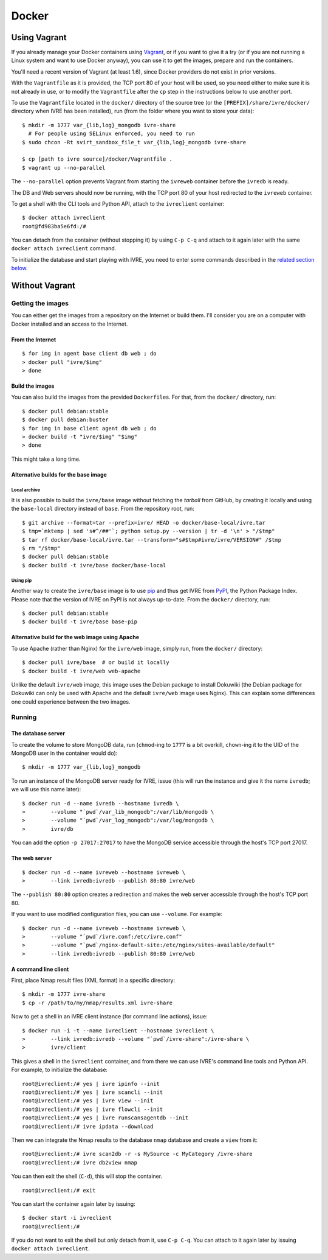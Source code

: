 Docker
======

Using Vagrant
-------------

If you already manage your Docker containers using
`Vagrant <https://www.vagrantup.com/>`__, or if you want to give it a
try (or if you are not running a Linux system and want to use Docker
anyway), you can use it to get the images, prepare and run the
containers.

You'll need a recent version of Vagrant (at least 1.6), since Docker
providers do not exist in prior versions.

With the ``Vagrantfile`` as it is provided, the TCP port 80 of your host
will be used, so you need either to make sure it is not already in use,
or to modify the ``Vagrantfile`` after the ``cp`` step in the
instructions below to use another port.

To use the ``Vagrantfile`` located in the ``docker/`` directory of the
source tree (or the ``[PREFIX]/share/ivre/docker/`` directory when IVRE
has been installed), run (from the folder where you want to store your
data):

::

   $ mkdir -m 1777 var_{lib,log}_mongodb ivre-share
     # For people using SELinux enforced, you need to run
   $ sudo chcon -Rt svirt_sandbox_file_t var_{lib,log}_mongodb ivre-share

   $ cp [path to ivre source]/docker/Vagrantfile .
   $ vagrant up --no-parallel

The ``--no-parallel`` option prevents Vagrant from starting the
``ivreweb`` container before the ``ivredb`` is ready.

The DB and Web servers should now be running, with the TCP port 80 of
your host redirected to the ``ivreweb`` container.

To get a shell with the CLI tools and Python API, attach to the
``ivreclient`` container:

::

   $ docker attach ivreclient
   root@fd983ba5e6fd:/#

You can detach from the container (without stopping it) by using
``C-p C-q`` and attach to it again later with the same
``docker attach ivreclient`` command.

To initialize the database and start playing with IVRE, you need to
enter some commands described in the `related section
below <#a-command-line-client>`__.

Without Vagrant
---------------

Getting the images
..................

You can either get the images from a repository on the Internet or build
them. I'll consider you are on a computer with Docker installed and an
access to the Internet.

From the Internet
~~~~~~~~~~~~~~~~~

::

   $ for img in agent base client db web ; do
   > docker pull "ivre/$img"
   > done

Build the images
~~~~~~~~~~~~~~~~

You can also build the images from the provided ``Dockerfile``\ s. For
that, from the ``docker/`` directory, run:

::

   $ docker pull debian:stable
   $ docker pull debian:buster
   $ for img in base client agent db web ; do
   > docker build -t "ivre/$img" "$img"
   > done

This might take a long time.

Alternative builds for the base image
~~~~~~~~~~~~~~~~~~~~~~~~~~~~~~~~~~~~~

Local archive
^^^^^^^^^^^^^

It is also possible to build the ``ivre/base`` image without fetching
the *tarball* from GitHub, by creating it locally and using the
``base-local`` directory instead of ``base``. From the repository root,
run:

::

   $ git archive --format=tar --prefix=ivre/ HEAD -o docker/base-local/ivre.tar
   $ tmp=`mktemp | sed 's#^/##'`; python setup.py --version | tr -d '\n' > "/$tmp"
   $ tar rf docker/base-local/ivre.tar --transform="s#$tmp#ivre/ivre/VERSION#" /$tmp
   $ rm "/$tmp"
   $ docker pull debian:stable
   $ docker build -t ivre/base docker/base-local

Using pip
^^^^^^^^^

Another way to create the ``ivre/base`` image is to use
`pip <https://pypi.python.org/pypi/pip>`__ and thus get IVRE from
`PyPI <https://pypi.python.org>`__, the Python Package Index. Please
note that the version of IVRE on PyPI is not always up-to-date. From the
``docker/`` directory, run:

::

   $ docker pull debian:stable
   $ docker build -t ivre/base base-pip

Alternative build for the web image using Apache
~~~~~~~~~~~~~~~~~~~~~~~~~~~~~~~~~~~~~~~~~~~~~~~~

To use Apache (rather than Nginx) for the ``ivre/web`` image, simply
run, from the ``docker/`` directory:

::

   $ docker pull ivre/base  # or build it locally
   $ docker build -t ivre/web web-apache

Unlike the default ``ivre/web`` image, this image uses the Debian
package to install Dokuwiki (the Debian package for Dokuwiki can only be
used with Apache and the default ``ivre/web`` image uses Nginx). This
can explain some differences one could experience between the two
images.

Running
.......

The database server
~~~~~~~~~~~~~~~~~~~

To create the volume to store MongoDB data, run (``chmod``-ing to
``1777`` is a bit overkill, ``chown``-ing it to the UID of the MongoDB
user in the container would do):

::

   $ mkdir -m 1777 var_{lib,log}_mongodb

To run an instance of the MongoDB server ready for IVRE, issue (this
will run the instance and give it the name ``ivredb``; we will use this
name later):

::

   $ docker run -d --name ivredb --hostname ivredb \
   >        --volume "`pwd`/var_lib_mongodb":/var/lib/mongodb \
   >        --volume "`pwd`/var_log_mongodb":/var/log/mongodb \
   >        ivre/db

You can add the option ``-p 27017:27017`` to have the MongoDB service
accessible through the host's TCP port 27017.

The web server
~~~~~~~~~~~~~~

::

   $ docker run -d --name ivreweb --hostname ivreweb \
   >        --link ivredb:ivredb --publish 80:80 ivre/web

The ``--publish 80:80`` option creates a redirection and makes the web
server accessible through the host's TCP port 80.

If you want to use modified configuration files, you can use
``--volume``. For example:

::

   $ docker run -d --name ivreweb --hostname ivreweb \
   >        --volume "`pwd`/ivre.conf:/etc/ivre.conf"
   >        --volume "`pwd`/nginx-default-site:/etc/nginx/sites-available/default"
   >        --link ivredb:ivredb --publish 80:80 ivre/web

A command line client
~~~~~~~~~~~~~~~~~~~~~

First, place Nmap result files (XML format) in a specific directory:

::

   $ mkdir -m 1777 ivre-share
   $ cp -r /path/to/my/nmap/results.xml ivre-share

Now to get a shell in an IVRE client instance (for command line
actions), issue:

::

   $ docker run -i -t --name ivreclient --hostname ivreclient \
   >        --link ivredb:ivredb --volume "`pwd`/ivre-share":/ivre-share \
   >        ivre/client

This gives a shell in the ``ivreclient`` container, and from there we
can use IVRE's command line tools and Python API. For example, to
initialize the database:

::

   root@ivreclient:/# yes | ivre ipinfo --init
   root@ivreclient:/# yes | ivre scancli --init
   root@ivreclient:/# yes | ivre view --init
   root@ivreclient:/# yes | ivre flowcli --init
   root@ivreclient:/# yes | ivre runscansagentdb --init
   root@ivreclient:/# ivre ipdata --download

Then we can integrate the Nmap results to the database
``nmap`` database and create a ``view`` from it:

::

   root@ivreclient:/# ivre scan2db -r -s MySource -c MyCategory /ivre-share
   root@ivreclient:/# ivre db2view nmap

You can then exit the shell (``C-d``), this will stop the container.

::

   root@ivreclient:/# exit

You can start the container again later by issuing:

::

   $ docker start -i ivreclient
   root@ivreclient:/#

If you do not want to exit the shell but only detach from it, use
``C-p C-q``. You can attach to it again later by issuing
``docker attach ivreclient``.
